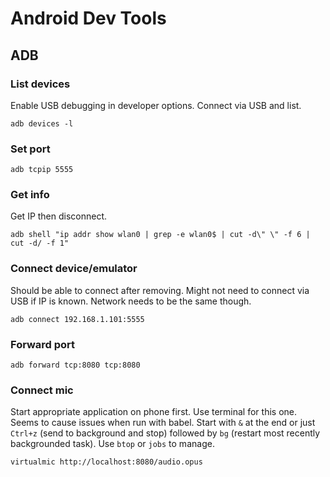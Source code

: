 :PROPERTIES:
:ID:       6657f677-7e02-43be-bec4-1ee1ae1f9c62
:END:
* Android Dev Tools
** ADB
*** List devices
Enable USB debugging in developer options.
Connect via USB and list.
#+begin_src shell
adb devices -l
#+end_src

#+RESULTS:
: List of devices attached
*** Set port
#+begin_src shell
adb tcpip 5555
#+end_src

#+RESULTS:

*** Get info
Get IP then disconnect.
#+begin_src shell
 adb shell "ip addr show wlan0 | grep -e wlan0$ | cut -d\" \" -f 6 | cut -d/ -f 1"
#+end_src

#+RESULTS:
: 192.168.1.101
*** Connect device/emulator
Should be able to connect after removing.
Might not need to connect via USB if IP is known.
Network needs to be the same though.
#+begin_src shell
adb connect 192.168.1.101:5555
#+end_src

#+RESULTS:
: connected to 192.168.1.101:5555

*** Forward port
#+begin_src shell
adb forward tcp:8080 tcp:8080
#+end_src

#+RESULTS:
: 8080

*** Connect mic
Start appropriate application on phone first.
Use terminal for this one.
Seems to cause issues when run with babel.
Start with ~&~ at the end or just ~Ctrl+z~ (send to background and stop) followed by ~bg~ (restart most recently backgrounded task).
Use ~btop~ or ~jobs~ to manage. 
#+begin_src shell
virtualmic http://localhost:8080/audio.opus
#+end_src
